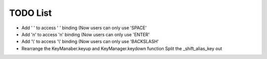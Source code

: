 TODO List
=========

-   Add ' ' to access ' ' binding
    (Now users can only use 'SPACE'

-   Add '\n' to access '\n' binding
    (Now users can only use 'ENTER'

-   Add '\\' to access '\\' binding
    (Now users can only use 'BACKSLASH'

-   Rearrange the KeyManaber.keyup and KeyManager.keydown function
    Split the _shift_alias_key out
